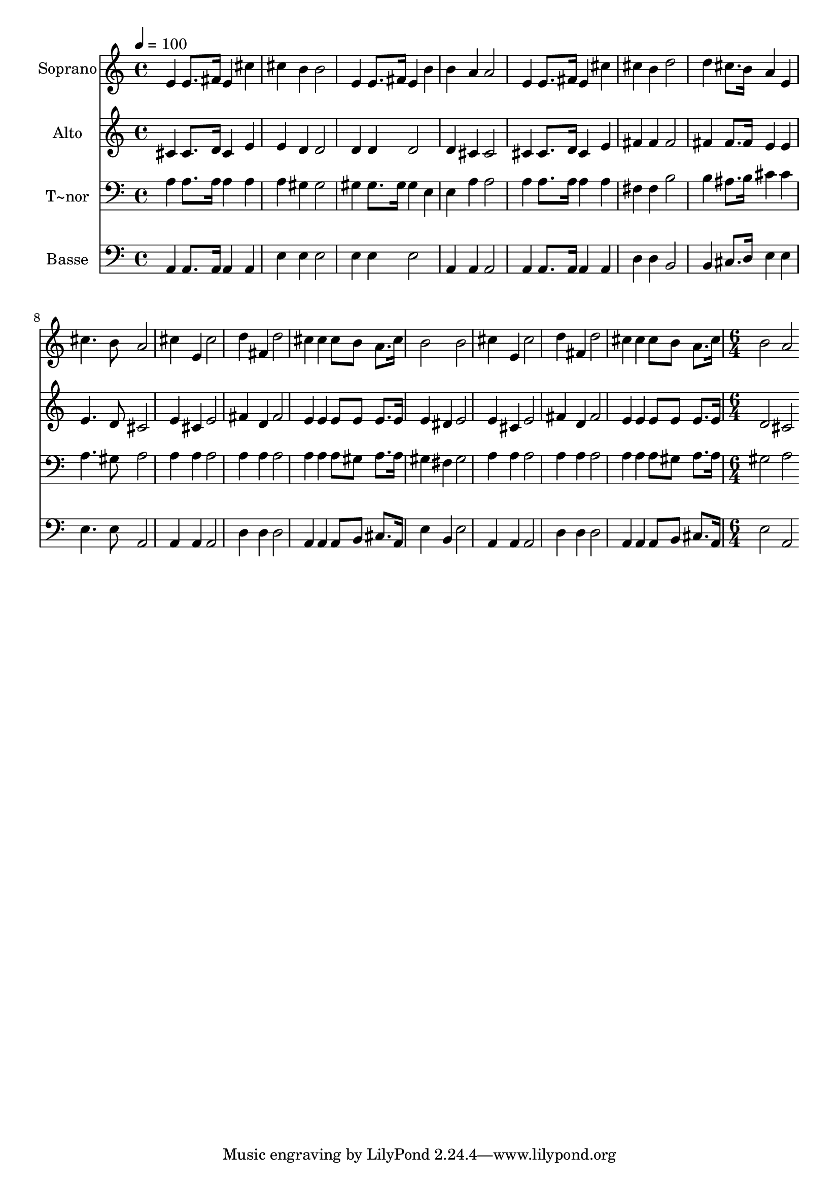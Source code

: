 % Lily was here -- automatically converted by c:/Program Files (x86)/LilyPond/usr/bin/midi2ly.py from output/531.mid
\version "2.14.0"

\layout {
  \context {
    \Voice
    \remove "Note_heads_engraver"
    \consists "Completion_heads_engraver"
    \remove "Rest_engraver"
    \consists "Completion_rest_engraver"
  }
}

trackAchannelA = {
  
  \time 4/4 
  
  \tempo 4 = 100 
  \skip 1*15 
  \time 6/4 
  
}

trackA = <<
  \context Voice = voiceA \trackAchannelA
>>


trackBchannelA = {
  
  \set Staff.instrumentName = "Soprano"
  
  \time 4/4 
  
  \tempo 4 = 100 
  \skip 1*15 
  \time 6/4 
  
}

trackBchannelB = \relative c {
  e'4 e8. fis16 e4 cis' cis b 
  | % 2
  b2 e,4 e8. fis16 e4 b' 
  | % 3
  b a a2 e4 e8. fis16 
  | % 4
  e4 cis' cis b d2 
  | % 5
  d4 cis8. b16 a4 e cis'4. b8 
  | % 6
  a2 cis4 e, cis'2 
  | % 7
  d4 fis, d'2 cis4 cis 
  | % 8
  cis8 b a8. cis16 b2 b 
  | % 9
  cis4 e, cis'2 d4 fis, 
  | % 10
  d'2 cis4 cis cis8 b a8. cis16 
  | % 11
  b2 a 
}

trackB = <<
  \context Voice = voiceA \trackBchannelA
  \context Voice = voiceB \trackBchannelB
>>


trackCchannelA = {
  
  \set Staff.instrumentName = "Alto"
  
  \time 4/4 
  
  \tempo 4 = 100 
  \skip 1*15 
  \time 6/4 
  
}

trackCchannelB = \relative c {
  cis'4 cis8. d16 cis4 e e d 
  | % 2
  d2 d4 d d2 
  | % 3
  d4 cis cis2 cis4 cis8. d16 
  | % 4
  cis4 e fis fis fis2 
  | % 5
  fis4 fis8. fis16 e4 e e4. d8 
  | % 6
  cis2 e4 cis e2 
  | % 7
  fis4 d fis2 e4 e 
  | % 8
  e8 e e8. e16 e4 dis e2 
  | % 9
  e4 cis e2 fis4 d 
  | % 10
  fis2 e4 e e8 e e8. e16 
  | % 11
  d2 cis 
}

trackC = <<
  \context Voice = voiceA \trackCchannelA
  \context Voice = voiceB \trackCchannelB
>>


trackDchannelA = {
  
  \set Staff.instrumentName = "T~nor"
  
  \time 4/4 
  
  \tempo 4 = 100 
  \skip 1*15 
  \time 6/4 
  
}

trackDchannelB = \relative c {
  a'4 a8. a16 a4 a a gis 
  | % 2
  gis2 gis4 gis8. gis16 gis4 e 
  | % 3
  e a a2 a4 a8. a16 
  | % 4
  a4 a fis fis b2 
  | % 5
  b4 ais8. b16 cis4 cis a4. gis8 
  | % 6
  a2 a4 a a2 
  | % 7
  a4 a a2 a4 a 
  | % 8
  a8 gis a8. a16 gis4 fis gis2 
  | % 9
  a4 a a2 a4 a 
  | % 10
  a2 a4 a a8 gis a8. a16 
  | % 11
  gis2 a 
}

trackD = <<

  \clef bass
  
  \context Voice = voiceA \trackDchannelA
  \context Voice = voiceB \trackDchannelB
>>


trackEchannelA = {
  
  \set Staff.instrumentName = "Basse"
  
  \time 4/4 
  
  \tempo 4 = 100 
  \skip 1*15 
  \time 6/4 
  
}

trackEchannelB = \relative c {
  a4 a8. a16 a4 a e' e 
  | % 2
  e2 e4 e e2 
  | % 3
  a,4 a a2 a4 a8. a16 
  | % 4
  a4 a d d b2 
  | % 5
  b4 cis8. d16 e4 e e4. e8 
  | % 6
  a,2 a4 a a2 
  | % 7
  d4 d d2 a4 a 
  | % 8
  a8 b cis8. a16 e'4 b e2 
  | % 9
  a,4 a a2 d4 d 
  | % 10
  d2 a4 a a8 b cis8. a16 
  | % 11
  e'2 a, 
}

trackE = <<

  \clef bass
  
  \context Voice = voiceA \trackEchannelA
  \context Voice = voiceB \trackEchannelB
>>


\score {
  <<
    \context Staff=trackB \trackA
    \context Staff=trackB \trackB
    \context Staff=trackC \trackA
    \context Staff=trackC \trackC
    \context Staff=trackD \trackA
    \context Staff=trackD \trackD
    \context Staff=trackE \trackA
    \context Staff=trackE \trackE
  >>
  \layout {}
  \midi {}
}
